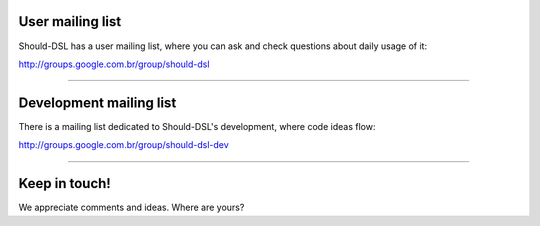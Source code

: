 User mailing list
=================

Should-DSL has a user mailing list, where you can ask and check questions about daily usage of it:

http://groups.google.com.br/group/should-dsl


---------------------------


Development mailing list
========================

There is a mailing list dedicated to Should-DSL's development, where code ideas flow:

http://groups.google.com.br/group/should-dsl-dev


---------------------------


Keep in touch!
==============

We appreciate comments and ideas. Where are yours?